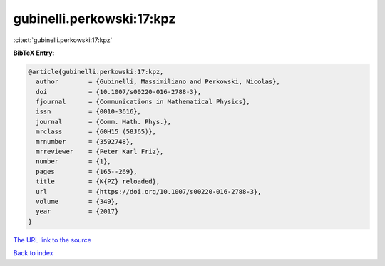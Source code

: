 gubinelli.perkowski:17:kpz
==========================

:cite:t:`gubinelli.perkowski:17:kpz`

**BibTeX Entry:**

.. code-block:: bibtex

   @article{gubinelli.perkowski:17:kpz,
     author        = {Gubinelli, Massimiliano and Perkowski, Nicolas},
     doi           = {10.1007/s00220-016-2788-3},
     fjournal      = {Communications in Mathematical Physics},
     issn          = {0010-3616},
     journal       = {Comm. Math. Phys.},
     mrclass       = {60H15 (58J65)},
     mrnumber      = {3592748},
     mrreviewer    = {Peter Karl Friz},
     number        = {1},
     pages         = {165--269},
     title         = {K{PZ} reloaded},
     url           = {https://doi.org/10.1007/s00220-016-2788-3},
     volume        = {349},
     year          = {2017}
   }
`The URL link to the source <https://doi.org/10.1007/s00220-016-2788-3>`_


`Back to index <../By-Cite-Keys.html>`_
